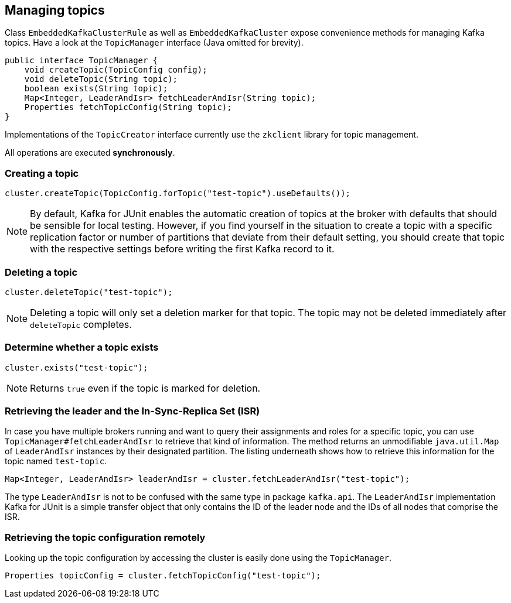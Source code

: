 [[section:managing-topics]]

== Managing topics

Class `EmbeddedKafkaClusterRule` as well as `EmbeddedKafkaCluster` expose convenience methods for managing Kafka topics. Have a look at the `TopicManager` interface (Java omitted for brevity).

```java
public interface TopicManager {
    void createTopic(TopicConfig config);
    void deleteTopic(String topic);
    boolean exists(String topic);
    Map<Integer, LeaderAndIsr> fetchLeaderAndIsr(String topic);
    Properties fetchTopicConfig(String topic);
}
```

Implementations of the `TopicCreator` interface currently use the `zkclient` library for topic management.

All operations are executed *synchronously*.

=== Creating a topic

```java
cluster.createTopic(TopicConfig.forTopic("test-topic").useDefaults());
```

NOTE: By default, Kafka for JUnit enables the automatic creation of topics at the broker with defaults that should be sensible for local testing. However, if you find yourself in the situation to create a topic with a specific replication factor or number of partitions that deviate from their default setting, you should create that topic with the respective settings before writing the first Kafka record to it.

=== Deleting a topic

```java
cluster.deleteTopic("test-topic");
```

NOTE: Deleting a topic will only set a deletion marker for that topic. The topic may not be deleted immediately after `deleteTopic` completes.

=== Determine whether a topic exists

```java
cluster.exists("test-topic");
```

NOTE: Returns `true` even if the topic is marked for deletion.

=== Retrieving the leader and the In-Sync-Replica Set (ISR)

In case you have multiple brokers running and want to query their assignments and roles for a specific topic, you can use `TopicManager#fetchLeaderAndIsr` to retrieve that kind of information. The method returns an unmodifiable `java.util.Map` of `LeaderAndIsr` instances by their designated partition. The listing underneath shows how to retrieve this information for the topic named `test-topic`.

```java
Map<Integer, LeaderAndIsr> leaderAndIsr = cluster.fetchLeaderAndIsr("test-topic");
```

The type `LeaderAndIsr` is not to be confused with the same type in package `kafka.api`. The `LeaderAndIsr` implementation Kafka for JUnit is a simple transfer object that only contains the ID of the leader node and the IDs of all nodes that comprise the ISR.

=== Retrieving the topic configuration remotely

Looking up the topic configuration by accessing the cluster is easily done using the `TopicManager`.

```java
Properties topicConfig = cluster.fetchTopicConfig("test-topic");
```